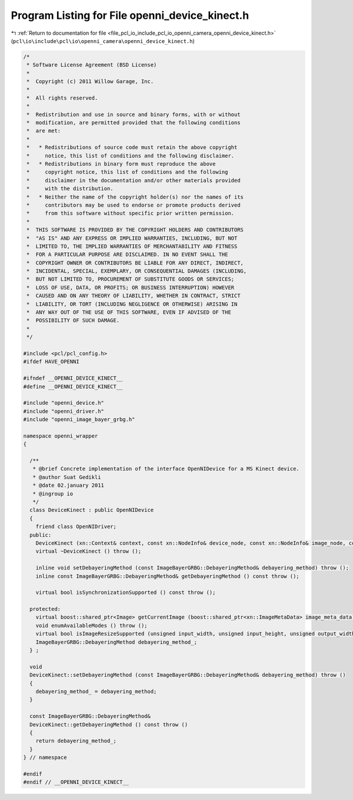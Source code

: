 
.. _program_listing_file_pcl_io_include_pcl_io_openni_camera_openni_device_kinect.h:

Program Listing for File openni_device_kinect.h
===============================================

|exhale_lsh| :ref:`Return to documentation for file <file_pcl_io_include_pcl_io_openni_camera_openni_device_kinect.h>` (``pcl\io\include\pcl\io\openni_camera\openni_device_kinect.h``)

.. |exhale_lsh| unicode:: U+021B0 .. UPWARDS ARROW WITH TIP LEFTWARDS

.. code-block:: cpp

   /*
    * Software License Agreement (BSD License)
    *
    *  Copyright (c) 2011 Willow Garage, Inc.
    *
    *  All rights reserved.
    *
    *  Redistribution and use in source and binary forms, with or without
    *  modification, are permitted provided that the following conditions
    *  are met:
    *
    *   * Redistributions of source code must retain the above copyright
    *     notice, this list of conditions and the following disclaimer.
    *   * Redistributions in binary form must reproduce the above
    *     copyright notice, this list of conditions and the following
    *     disclaimer in the documentation and/or other materials provided
    *     with the distribution.
    *   * Neither the name of the copyright holder(s) nor the names of its
    *     contributors may be used to endorse or promote products derived
    *     from this software without specific prior written permission.
    *
    *  THIS SOFTWARE IS PROVIDED BY THE COPYRIGHT HOLDERS AND CONTRIBUTORS
    *  "AS IS" AND ANY EXPRESS OR IMPLIED WARRANTIES, INCLUDING, BUT NOT
    *  LIMITED TO, THE IMPLIED WARRANTIES OF MERCHANTABILITY AND FITNESS
    *  FOR A PARTICULAR PURPOSE ARE DISCLAIMED. IN NO EVENT SHALL THE
    *  COPYRIGHT OWNER OR CONTRIBUTORS BE LIABLE FOR ANY DIRECT, INDIRECT,
    *  INCIDENTAL, SPECIAL, EXEMPLARY, OR CONSEQUENTIAL DAMAGES (INCLUDING,
    *  BUT NOT LIMITED TO, PROCUREMENT OF SUBSTITUTE GOODS OR SERVICES;
    *  LOSS OF USE, DATA, OR PROFITS; OR BUSINESS INTERRUPTION) HOWEVER
    *  CAUSED AND ON ANY THEORY OF LIABILITY, WHETHER IN CONTRACT, STRICT
    *  LIABILITY, OR TORT (INCLUDING NEGLIGENCE OR OTHERWISE) ARISING IN
    *  ANY WAY OUT OF THE USE OF THIS SOFTWARE, EVEN IF ADVISED OF THE
    *  POSSIBILITY OF SUCH DAMAGE.
    *
    */
   
   #include <pcl/pcl_config.h>
   #ifdef HAVE_OPENNI
   
   #ifndef __OPENNI_DEVICE_KINECT__
   #define __OPENNI_DEVICE_KINECT__
   
   #include "openni_device.h"
   #include "openni_driver.h"
   #include "openni_image_bayer_grbg.h"
   
   namespace openni_wrapper
   {
   
     /**
      * @brief Concrete implementation of the interface OpenNIDevice for a MS Kinect device.
      * @author Suat Gedikli
      * @date 02.january 2011
      * @ingroup io
      */
     class DeviceKinect : public OpenNIDevice
     {
       friend class OpenNIDriver;
     public:
       DeviceKinect (xn::Context& context, const xn::NodeInfo& device_node, const xn::NodeInfo& image_node, const xn::NodeInfo& depth_node, const xn::NodeInfo& ir_node);
       virtual ~DeviceKinect () throw ();
   
       inline void setDebayeringMethod (const ImageBayerGRBG::DebayeringMethod& debayering_method) throw ();
       inline const ImageBayerGRBG::DebayeringMethod& getDebayeringMethod () const throw ();
   
       virtual bool isSynchronizationSupported () const throw ();
   
     protected:
       virtual boost::shared_ptr<Image> getCurrentImage (boost::shared_ptr<xn::ImageMetaData> image_meta_data) const throw ();
       void enumAvailableModes () throw ();
       virtual bool isImageResizeSupported (unsigned input_width, unsigned input_height, unsigned output_width, unsigned output_height) const throw ();
       ImageBayerGRBG::DebayeringMethod debayering_method_;
     } ;
   
     void
     DeviceKinect::setDebayeringMethod (const ImageBayerGRBG::DebayeringMethod& debayering_method) throw ()
     {
       debayering_method_ = debayering_method;
     }
   
     const ImageBayerGRBG::DebayeringMethod&
     DeviceKinect::getDebayeringMethod () const throw ()
     {
       return debayering_method_;
     }
   } // namespace
   
   #endif
   #endif // __OPENNI_DEVICE_KINECT__
